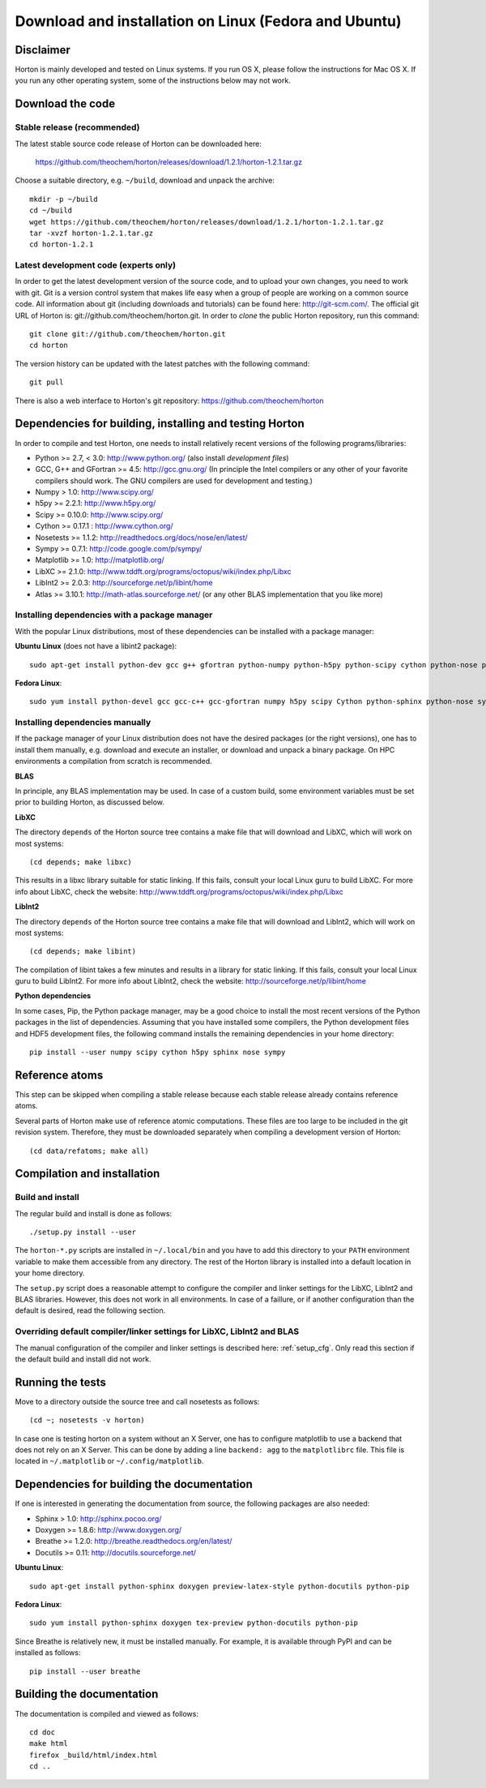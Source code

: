 Download and installation on Linux (Fedora and Ubuntu)
######################################################


Disclaimer
==========

Horton is mainly developed and tested on Linux systems. If you run OS X, please follow the instructions 
for Mac OS X.  If you run any other operating system, some of the instructions below may not work.


Download the code
=================

Stable release (recommended)
----------------------------

The latest stable source code release of Horton can be downloaded here:

    https://github.com/theochem/horton/releases/download/1.2.1/horton-1.2.1.tar.gz

Choose a suitable directory, e.g. ``~/build``, download and unpack the archive::

    mkdir -p ~/build
    cd ~/build
    wget https://github.com/theochem/horton/releases/download/1.2.1/horton-1.2.1.tar.gz
    tar -xvzf horton-1.2.1.tar.gz
    cd horton-1.2.1


Latest development code (experts only)
--------------------------------------

In order to get the latest development version of the source code, and to upload
your own changes, you need to work with git. Git is a version control system
that makes life easy when a group of people are working on a common source code.
All information about git (including downloads and tutorials) can be found here:
http://git-scm.com/. The official git URL of Horton is:
git://github.com/theochem/horton.git. In order to `clone` the public Horton
repository, run this command::

    git clone git://github.com/theochem/horton.git
    cd horton

The version history can be updated with the latest patches with the following
command::

    git pull

There is also a web interface to Horton's git repository:
https://github.com/theochem/horton


Dependencies for building, installing and testing Horton
========================================================

In order to compile and test Horton, one needs to install relatively recent
versions of the following programs/libraries:

* Python >= 2.7, < 3.0: http://www.python.org/ (also install `development files`)
* GCC, G++ and GFortran >= 4.5: http://gcc.gnu.org/ (In principle the Intel compilers or any other of your favorite compilers should work. The GNU compilers are used for development and testing.)
* Numpy > 1.0: http://www.scipy.org/
* h5py >= 2.2.1: http://www.h5py.org/
* Scipy >= 0.10.0: http://www.scipy.org/
* Cython >= 0.17.1 : http://www.cython.org/
* Nosetests >= 1.1.2: http://readthedocs.org/docs/nose/en/latest/
* Sympy >= 0.7.1: http://code.google.com/p/sympy/
* Matplotlib >= 1.0: http://matplotlib.org/
* LibXC >= 2.1.0: http://www.tddft.org/programs/octopus/wiki/index.php/Libxc
* LibInt2 >= 2.0.3: http://sourceforge.net/p/libint/home
* Atlas >= 3.10.1: http://math-atlas.sourceforge.net/ (or any other BLAS implementation that you like more)


Installing dependencies with a package manager
----------------------------------------------

With the popular Linux distributions, most of these dependencies can be
installed with a package manager:

**Ubuntu Linux** (does not have a libint2 package)::

    sudo apt-get install python-dev gcc g++ gfortran python-numpy python-h5py python-scipy cython python-nose python-sympy python-matplotlib libxc-dev libatlas-dev

**Fedora Linux**::

    sudo yum install python-devel gcc gcc-c++ gcc-gfortran numpy h5py scipy Cython python-sphinx python-nose sympy python-matplotlib libint2-devel libxc-devel libatlas-devel


Installing dependencies manually
--------------------------------

If the package manager of your Linux distribution does not have the desired
packages (or the right versions), one has to install them manually, e.g.
download and execute an installer, or download and unpack a binary package. On
HPC environments a compilation from scratch is recommended.

**BLAS**

In principle, any BLAS implementation may be used. In case of a custom build,
some environment variables must be set prior to building Horton, as discussed
below.


**LibXC**

The directory ``depends`` of the Horton source tree contains a make file that
will download and LibXC, which will work on most systems::

    (cd depends; make libxc)

This results in a libxc library suitable for static linking. If this fails,
consult your local Linux guru to build LibXC. For more info about LibXC, check
the website: http://www.tddft.org/programs/octopus/wiki/index.php/Libxc

**LibInt2**

The directory ``depends`` of the Horton source tree contains a make file that
will download and LibInt2, which will work on most systems::

    (cd depends; make libint)

The compilation of libint takes a few minutes and results in a library for
static linking. If this fails, consult your local Linux guru to build LibInt2.
For more info about LibInt2, check the website:
http://sourceforge.net/p/libint/home

**Python dependencies**

In some cases, Pip, the Python package manager, may be a good choice to install
the most recent versions of the Python packages in the list of dependencies.
Assuming that you have installed some compilers, the Python development files
and HDF5 development files, the following command installs the remaining
dependencies in your home directory::

    pip install --user numpy scipy cython h5py sphinx nose sympy


Reference atoms
===============

This step can be skipped when compiling a stable release because each stable
release already contains reference atoms.

Several parts of Horton make use of reference atomic computations. These files
are too large to be included in the git revision system. Therefore, they must be
downloaded separately when compiling a development version of Horton::

    (cd data/refatoms; make all)


Compilation and installation
============================

Build and install
-----------------

The regular build and install is done as follows::

    ./setup.py install --user

The ``horton-*.py`` scripts are installed in ``~/.local/bin`` and you have to
add this directory to your ``PATH`` environment variable to make them accessible
from any directory. The rest of the Horton library is installed into a default
location in your home directory.

The ``setup.py`` script does a reasonable attempt to configure the compiler and
linker settings for the LibXC, LibInt2 and BLAS libraries. However, this does
not work in all environments. In case of a faillure, or if another configuration
than the default is desired, read the following section.


Overriding default compiler/linker settings for LibXC, LibInt2 and BLAS
-----------------------------------------------------------------------

The manual configuration of the compiler and linker settings is described here:
:ref:`setup_cfg`. Only read this section if the default build and install did
not work.


Running the tests
=================

Move to a directory outside the source tree and call nosetests as follows::

    (cd ~; nosetests -v horton)

In case one is testing horton on a system without an X Server, one has to
configure matplotlib to use a backend that does not rely on an X Server. This
can be done by adding a line ``backend: agg`` to the ``matplotlibrc`` file.
This file is located in ``~/.matplotlib`` or ``~/.config/matplotlib``.


Dependencies for building the documentation
===========================================

If one is interested in generating the documentation from source, the following
packages are also needed:

* Sphinx > 1.0: http://sphinx.pocoo.org/
* Doxygen >= 1.8.6: http://www.doxygen.org/
* Breathe >= 1.2.0: http://breathe.readthedocs.org/en/latest/
* Docutils >= 0.11: http://docutils.sourceforge.net/

**Ubuntu Linux**::

    sudo apt-get install python-sphinx doxygen preview-latex-style python-docutils python-pip

**Fedora Linux**::

    sudo yum install python-sphinx doxygen tex-preview python-docutils python-pip

Since Breathe is relatively new, it must be installed manually. For example, it
is available through PyPI and can be installed as follows::

    pip install --user breathe


Building the documentation
==========================

The documentation is compiled and viewed as follows::

    cd doc
    make html
    firefox _build/html/index.html
    cd ..
